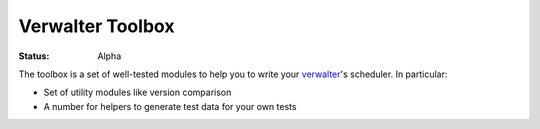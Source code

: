 =================
Verwalter Toolbox
=================

:Status: Alpha

The toolbox is a set of well-tested modules to help you to write your
verwalter_'s scheduler. In particular:

* Set of utility modules like version comparison
* A number for helpers to generate test data for your own tests


.. _verwalter: http://verwalter.readthedocs.io

